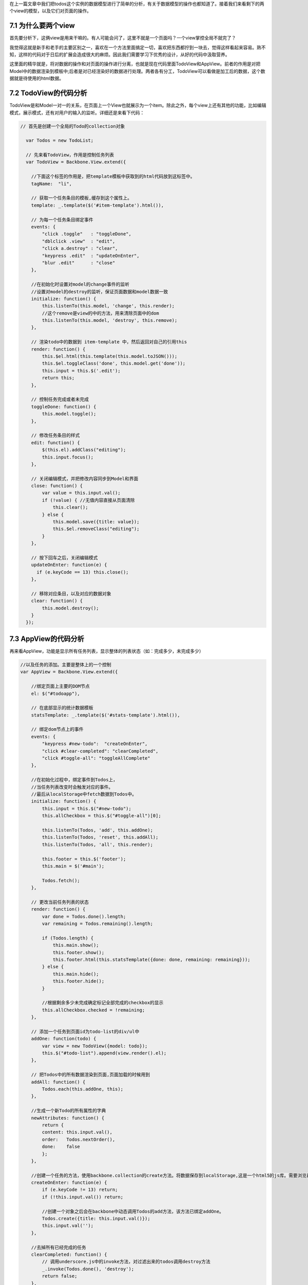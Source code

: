 在上一篇文章中我们把todos这个实例的数据模型进行了简单的分析，有关于数据模型的操作也都知道了。接着我们来看剩下的两个view的模型，以及它们对页面的操作。

7.1 为什么要两个view
------------------------------
首先要分析下，这俩view是用来干嘛的。有人可能会问了，这里不就是一个页面吗？一个view掌控全局不就完了？

我觉得这就是新手和老手的主要区别之一，喜欢在一个方法里面搞定一切，喜欢把东西都拧到一块去，觉得这样看起来容易。熟不知，这样的代码对于日后的扩展会造成很大的麻烦。因此我们需要学习下优秀的设计，从好的代码中汲取营养。

这里面的精华就是，将对数据的操作和对页面的操作进行分离，也就是现在代码里面TodoView和AppView。前者的作用是对把Model中的数据渲染到模板中;后者是对已经渲染好的数据进行处理。两者各有分工，TodoView可以看做是加工后的数据，这个数据就是待使用的html数据。

7.2 TodoView的代码分析
-------------------------
TodoView是和Model一对一的关系，在页面上一个View也就展示为一个item。除此之外，每个view上还有其他的功能，比如编辑模式，展示模式，还有对用户的输入的监听。详细还是来看下代码：

.. code:: javascript

    // 首先是创建一个全局的Todo的collection对象

      var Todos = new TodoList;

      // 先来看TodoView，作用是控制任务列表
      var TodoView = Backbone.View.extend({

        //下面这个标签的作用是，把template模板中获取到的html代码放到这标签中。
        tagName:  "li",

        // 获取一个任务条目的模板,缓存到这个属性上。
        template: _.template($('#item-template').html()),

        // 为每一个任务条目绑定事件
        events: {
            "click .toggle"   : "toggleDone",
            "dblclick .view"  : "edit",
            "click a.destroy" : "clear",
            "keypress .edit"  : "updateOnEnter",
            "blur .edit"      : "close"
        },

        //在初始化时设置对model的change事件的监听
        //设置对model的destroy的监听，保证页面数据和model数据一致
        initialize: function() {
            this.listenTo(this.model, 'change', this.render);
            //这个remove是view的中的方法，用来清除页面中的dom
            this.listenTo(this.model, 'destroy', this.remove);
        },

        // 渲染todo中的数据到 item-template 中，然后返回对自己的引用this
        render: function() {
            this.$el.html(this.template(this.model.toJSON()));
            this.$el.toggleClass('done', this.model.get('done'));
            this.input = this.$('.edit');
            return this;
        },

        // 控制任务完成或者未完成
        toggleDone: function() {
            this.model.toggle();
        },

        // 修改任务条目的样式
        edit: function() {
            $(this.el).addClass("editing");
            this.input.focus();
        },

        // 关闭编辑模式，并把修改内容同步到Model和界面
        close: function() {
            var value = this.input.val();
            if (!value) { //无值内容直接从页面清除
                this.clear();
            } else {
                this.model.save({title: value});
                this.$el.removeClass("editing");
            }
        },

        // 按下回车之后，关闭编辑模式
        updateOnEnter: function(e) {
          if (e.keyCode == 13) this.close();
        },

        // 移除对应条目，以及对应的数据对象
        clear: function() {
            this.model.destroy();
        }
      });

7.3 AppView的代码分析
--------------------------------
再来看AppView，功能是显示所有任务列表，显示整体的列表状态（如：完成多少，未完成多少）

.. code:: javascript

    //以及任务的添加。主要是整体上的一个控制
    var AppView = Backbone.View.extend({

        //绑定页面上主要的DOM节点
        el: $("#todoapp"),

        // 在底部显示的统计数据模板
        statsTemplate: _.template($('#stats-template').html()),

        // 绑定dom节点上的事件
        events: {
            "keypress #new-todo":  "createOnEnter",
            "click #clear-completed": "clearCompleted",
            "click #toggle-all": "toggleAllComplete"
        },

        //在初始化过程中，绑定事件到Todos上，
        //当任务列表改变时会触发对应的事件。
        //最后从localStorage中fetch数据到Todos中。
        initialize: function() {
            this.input = this.$("#new-todo");
            this.allCheckbox = this.$("#toggle-all")[0];

            this.listenTo(Todos, 'add', this.addOne);
            this.listenTo(Todos, 'reset', this.addAll);
            this.listenTo(Todos, 'all', this.render);

            this.footer = this.$('footer');
            this.main = $('#main');

            Todos.fetch();
        },

        // 更改当前任务列表的状态
        render: function() {
            var done = Todos.done().length;
            var remaining = Todos.remaining().length;

            if (Todos.length) {
                this.main.show();
                this.footer.show();
                this.footer.html(this.statsTemplate({done: done, remaining: remaining}));
            } else {
                this.main.hide();
                this.footer.hide();
            }

            //根据剩余多少未完成确定标记全部完成的checkbox的显示
            this.allCheckbox.checked = !remaining;
        },

        // 添加一个任务到页面id为todo-list的div/ul中
        addOne: function(todo) {
            var view = new TodoView({model: todo});
            this.$("#todo-list").append(view.render().el);
        },

        // 把Todos中的所有数据渲染到页面,页面加载的时候用到
        addAll: function() {
            Todos.each(this.addOne, this);
        },

        //生成一个新Todo的所有属性的字典
        newAttributes: function() {
            return {
            content: this.input.val(),
            order:   Todos.nextOrder(),
            done:    false
            };
        },

        //创建一个任务的方法，使用backbone.collection的create方法。将数据保存到localStorage,这是一个html5的js库。需要浏览器支持html5才能用。
        createOnEnter: function(e) {
            if (e.keyCode != 13) return;
            if (!this.input.val()) return;

            //创建一个对象之后会在backbone中动态调用Todos的add方法，该方法已绑定addOne。
            Todos.create({title: this.input.val()});
            this.input.val('');
        },

        //去掉所有已经完成的任务
        clearCompleted: function() {
            // 调用underscore.js中的invoke方法，对过滤出来的todos调用destroy方法
            _.invoke(Todos.done(), 'destroy');
            return false;
        },

        //处理页面点击标记全部完成按钮
        //处理逻辑：如果标记全部按钮已选，则所有都完成，如果未选，则所有的都未完成。
        toggleAllComplete: function () {
            var done = this.allCheckbox.checked;
            Todos.each(function (todo) { todo.save({'done': done}); });
        }
    });

通过上面的代码，以及其中的注释，我们认识里面每个方法的作用。下面来看最重要的，页面部分。

7.4 页面模板分析
-----------------------
在前几篇的view介绍中我们已经认识过了简单的模板使用，以及变量参数的传递，如：

.. code:: html

    <script type="text/template" id="search_template">

            <label><%= search_label %></label>

            <input type="text" id="search_input" />

            <input type="button" id="search_button" value="Search" />

    </script>


既然能定义变量，那么就能使用语法，如同django模板，那来看下带有语法的模板，也是上面的两个view用到的模板，我想这个是很好理解的。

.. code:: html

    <script type="text/template" id="item-template">
        <div class="view">
            <input class="toggle" type="checkbox" <%= done ? 'checked="checked"' : '' %> />
            <label><%- title %></label>
            <a class="destroy"></a>
        </div>
        <input class="edit" type="text" value="<%- title %>" />
    </script>


    <script type="text/template" id="stats-template">
        <% if (done) { %>
            <a id="clear-completed">Clear <%= done %> completed <%= done == 1 ? 'item' : 'items' %></a>
        <% } %>
        <div class="todo-count"><b><%= remaining %></b> <%= remaining == 1 ? 'item' : 'items' %> left</div>
    </script>

简单的语法，上面的那个对应TodoView。有木有觉得比之前的那一版简洁太多了，有木有！！啥叫代码的美感，对比一下就知道了。

这一篇文章就先到此为止，文章中我们了解到在todos这个实例中，view的使用，以及具体的TodoView和AppView中各个函数的作用，这意味着所有的肉和菜都已经放到你碗里了，下面就是如何吃下去的问题了。

下一篇我们一起来学习todos的整个流程。


**导航**

* 上一章 06 `实战演练：todos分析（一） <06-backbonejs-todos-1.rst>`_
* 下一章 08 `实战演练：todos分析（三）总结 <08-backbonejs-todos-3.rst>`_
